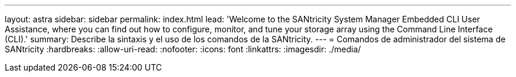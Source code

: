 ---
layout: astra 
sidebar: sidebar 
permalink: index.html 
lead: 'Welcome to the SANtricity System Manager Embedded CLI User Assistance, where you can find out how to configure, monitor, and tune your storage array using the Command Line Interface (CLI).' 
summary: Describe la sintaxis y el uso de los comandos de la SANtricity. 
---
= Comandos de administrador del sistema de SANtricity
:hardbreaks:
:allow-uri-read: 
:nofooter: 
:icons: font
:linkattrs: 
:imagesdir: ./media/



